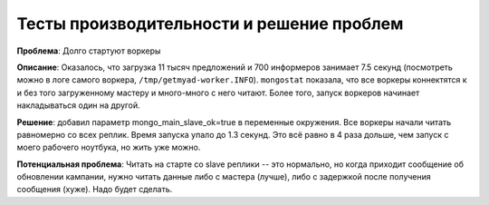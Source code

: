 ==========================================
Тесты производительности и решение проблем
==========================================

**Проблема**: Долго стартуют воркеры

**Описание**: Оказалось, что загрузка 11 тысяч предложений и 700 информеров
занимает 7.5 секунд (посмотреть можно в логе самого воркера,
``/tmp/getmyad-worker.INFO``). ``mongostat`` показала, что все воркеры
коннектятся к и без того загруженному мастеру и много-много с него читают.
Более того, запуск воркеров начинает накладываться один на другой.

**Решение**: добавил параметр mongo_main_slave_ok=true в переменные окружения.
Все воркеры начали читать равномерно со всех реплик. Время запуска упало до
1.3 секунд. Это всё равно в 4 раза дольше, чем запуск с моего рабочего
ноутбука, но жить уже можно.

**Потенциальная проблема**: Читать на старте со slave реплики -- это нормально,
но когда приходит сообщение об обновлении кампании, нужно читать данные либо
с мастера (лучше), либо с задержкой после получения сообщения (хуже). Надо
будет сделать.
